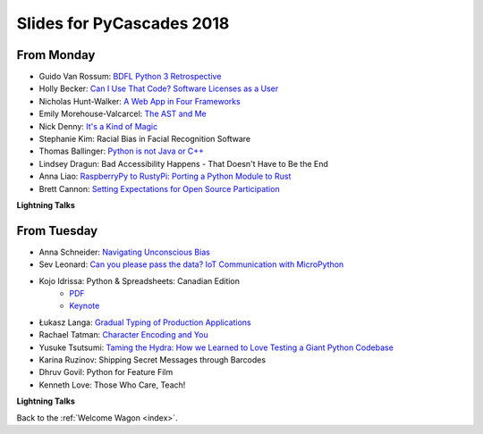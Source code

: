 .. _slides:

Slides for PyCascades 2018
==========================

From Monday
-----------

- Guido Van Rossum: `BDFL Python 3 Retrospective <https://www.dropbox.com/s/6dt5kgk3vjsi3yf/PyCascades2018.pptx?dl=0>`_
- Holly Becker: `Can I Use That Code? Software Licenses as a User <https://docs.google.com/presentation/d/1NGAzLPPOPS6v_q8mLxjJpJphoEAfV9Cs4FEVzM9JWKs/edit#slide=id.p>`_
- Nicholas Hunt-Walker: `A Web App in Four Frameworks <https://docs.google.com/presentation/d/1LkAkmpUu_vqc1h8FxxKRyEH59A-8-7ss88-Z9Wkk_ms/edit#slide=id.p>`_
- Emily Morehouse-Valcarcel: `The AST and Me <https://emilyemorehouse.github.io/ast-and-me>`_
- Nick Denny: `It's a Kind of Magic <https://www.dropbox.com/s/qdbrdv7zjsrjp7o/PyCascades%20-%20Its%20A%20Kind%20of%20Magic.pptx>`_
- Stephanie Kim: Racial Bias in Facial Recognition Software
- Thomas Ballinger: `Python is not Java or C++ <http://ballingt.com/python-second-language-empathy/>`_
- Lindsey Dragun: Bad Accessibility Happens - That Doesn't Have to Be the End
- Anna Liao: `RaspberryPy to RustyPi: Porting a Python Module to Rust <https://www.slideshare.net/secret/lUQ7YxnKo6C8Od>`_
- Brett Cannon: `Setting Expectations for Open Source Participation <https://1drv.ms/p/s!AuLa5uNMb8nshH5nSpw6ruGUbPjD>`_

**Lightning Talks**

From Tuesday
------------

- Anna Schneider: `Navigating Unconscious Bias <https://speakerdeck.com/aschn/navigating-unconscious-bias>`_
- Sev Leonard: `Can you please pass the data? IoT Communication with MicroPython <https://github.com/gizm00/pycascades_2018/blob/master/pycascades%20talk%20just%20slides.pdf>`_
- Kojo Idrissa: Python & Spreadsheets: Canadian Edition
	-  `PDF <https://github.com/kojoidrissa/pycascades_2018/blob/master/pycascades_2018.pdf>`_
	-  `Keynote <https://github.com/kojoidrissa/pycascades_2018/blob/master/pycascades_2018.key>`_
- Łukasz Langa: `Gradual Typing of Production Applications <http://fb.me/gradual-typing>`_
- Rachael Tatman: `Character Encoding and You <https://docs.google.com/presentation/d/17xwPZrnGo5xGUXf_HkxFUTAE2SPisHQd7LcRWyYCL6I/edit#slide=id.p>`_
- Yusuke Tsutsumi: `Taming the Hydra: How we Learned to Love Testing a Giant Python Codebase <https://docs.google.com/presentation/d/1nDIzNuuFXsLIRIT2xCJG55WSRKThY1jZlJg9mVv1hs0/edit?usp=sharing>`_
- Karina Ruzinov: Shipping Secret Messages through Barcodes
- Dhruv Govil: Python for Feature Film
- Kenneth Love: Those Who Care, Teach!

**Lightning Talks**

Back to the :ref:`Welcome Wagon <index>`.
